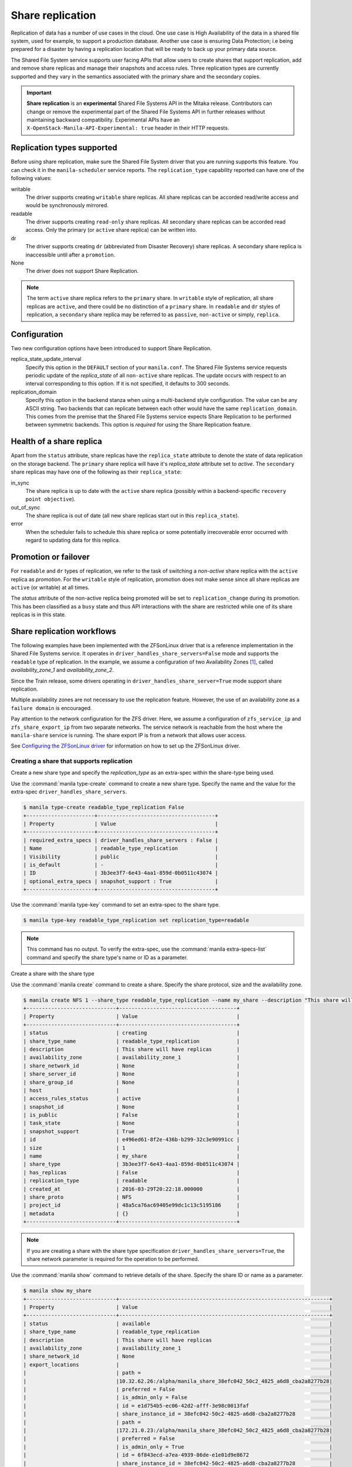 .. _shared_file_systems_share_replication:

=================
Share replication
=================


Replication of data has a number of use cases in the cloud. One use case is
High Availability of the data in a shared file system, used for example, to
support a production database. Another use case is ensuring Data Protection;
i.e being prepared for a disaster by having a replication location that will be
ready to back up your primary data source.

The Shared File System service supports user facing APIs that allow users to
create shares that support replication, add and remove share replicas and
manage their snapshots and access rules. Three replication types are currently
supported and they vary in the semantics associated with the primary share and
the secondary copies.

.. important::

   **Share replication** is an **experimental** Shared File Systems API in
   the Mitaka release. Contributors can change or remove the experimental
   part of the Shared File Systems API in further releases without maintaining
   backward compatibility. Experimental APIs have an
   ``X-OpenStack-Manila-API-Experimental: true`` header in their HTTP requests.


Replication types supported
~~~~~~~~~~~~~~~~~~~~~~~~~~~

Before using share replication, make sure the Shared File System driver that
you are running supports this feature. You can check it in the
``manila-scheduler`` service reports. The ``replication_type`` capability
reported can have one of the following values:

writable
   The driver supports creating ``writable`` share replicas. All share replicas
   can be accorded read/write access and would be synchronously mirrored.
readable
   The driver supports creating ``read-only`` share replicas. All secondary
   share replicas can be accorded read access. Only the primary (or ``active``
   share replica) can be written into.
dr
   The driver supports creating ``dr`` (abbreviated from Disaster Recovery)
   share replicas. A secondary share replica is inaccessible until after a
   ``promotion``.
None
   The driver does not support Share Replication.


.. note::

   The term ``active`` share replica refers to the ``primary`` share. In
   ``writable`` style of replication, all share replicas are ``active``, and
   there could be no distinction of a ``primary`` share. In ``readable`` and
   ``dr`` styles of replication, a ``secondary`` share replica may be referred
   to as ``passive``, ``non-active`` or simply, ``replica``.


Configuration
~~~~~~~~~~~~~

Two new configuration options have been introduced to support Share
Replication.

replica_state_update_interval
   Specify this option in the ``DEFAULT`` section of your ``manila.conf``.
   The Shared File Systems service requests periodic update of the
   `replica_state` of all ``non-active`` share replicas. The update occurs with
   respect to an interval corresponding to this option. If it is not specified,
   it defaults to 300 seconds.

replication_domain
   Specify this option in the backend stanza when using a multi-backend style
   configuration. The value can be any ASCII string. Two backends that can
   replicate between each other would have the same ``replication_domain``.
   This comes from the premise that the Shared File Systems service expects
   Share Replication to be performed between symmetric backends. This option
   is *required* for using the Share Replication feature.


Health of a share replica
~~~~~~~~~~~~~~~~~~~~~~~~~

Apart from the ``status`` attribute, share replicas have the
``replica_state`` attribute to denote the state of data replication on the
storage backend. The ``primary`` share replica will have it's `replica_state`
attribute set to `active`. The ``secondary`` share replicas may have one of
the following as their ``replica_state``:

in_sync
   The share replica is up to date with the ``active`` share replica (possibly
   within a backend-specific ``recovery point objective``).
out_of_sync
   The share replica is out of date (all new share replicas start out in
   this ``replica_state``).
error
   When the scheduler fails to schedule this share replica or some potentially
   irrecoverable error occurred with regard to updating data for this replica.


Promotion or failover
~~~~~~~~~~~~~~~~~~~~~

For ``readable`` and ``dr`` types of replication, we refer to the task
of switching a `non-active` share replica with the ``active`` replica as
`promotion`. For the ``writable`` style of replication, promotion does
not make sense since all share replicas are ``active`` (or writable) at all
times.

The `status` attribute of the non-active replica being promoted will be
set to ``replication_change`` during its promotion. This has been classified as
a ``busy`` state and thus API interactions with the share are restricted
while one of its share replicas is in this state.


Share replication workflows
~~~~~~~~~~~~~~~~~~~~~~~~~~~

The following examples have been implemented with the ZFSonLinux driver that
is a reference implementation in the Shared File Systems service. It operates
in ``driver_handles_share_servers=False`` mode and supports the ``readable``
type of replication. In the example, we assume a configuration of two
Availability Zones [1]_,
called `availability_zone_1` and `availability_zone_2`.

Since the Train release, some drivers operating in
``driver_handles_share_server=True`` mode support share replication.

Multiple availability zones are not necessary to use the replication feature.
However, the use of an availability zone as a ``failure domain`` is encouraged.

Pay attention to the network configuration for the ZFS driver. Here, we assume
a configuration of ``zfs_service_ip`` and ``zfs_share_export_ip`` from two
separate networks. The service network is reachable from the host where the
``manila-share`` service is running. The share export IP is from a network that
allows user access.

See `Configuring the ZFSonLinux driver <https://docs.openstack.org/manila/latest
/configuration/shared-file-systems/drivers/zfs-on-linux-driver.html>`_ for
information on how to set up the ZFSonLinux driver.


Creating a share that supports replication
------------------------------------------

Create a new share type and specify the `replication_type` as an extra-spec
within the share-type being used.


Use the :command:`manila type-create` command to create a new share type.
Specify the name and the value for the extra-spec
``driver_handles_share_servers``.

.. code-block:: console

   $ manila type-create readable_type_replication False
   +----------------------+--------------------------------------+
   | Property             | Value                                |
   +----------------------+--------------------------------------+
   | required_extra_specs | driver_handles_share_servers : False |
   | Name                 | readable_type_replication            |
   | Visibility           | public                               |
   | is_default           | -                                    |
   | ID                   | 3b3ee3f7-6e43-4aa1-859d-0b0511c43074 |
   | optional_extra_specs | snapshot_support : True              |
   +----------------------+--------------------------------------+

Use the :command:`manila type-key` command to set an extra-spec to the
share type.

.. code-block:: console

   $ manila type-key readable_type_replication set replication_type=readable

.. note::
   This command has no output. To verify the extra-spec, use the
   :command:`manila extra-specs-list` command and specify the share type's name
   or ID as a parameter.

Create a share with the share type

Use the :command:`manila create` command to create a share. Specify the share
protocol, size and the availability zone.

.. code-block:: console

   $ manila create NFS 1 --share_type readable_type_replication --name my_share --description "This share will have replicas" --az availability_zone_1
   +-----------------------------+--------------------------------------+
   | Property                    | Value                                |
   +-----------------------------+--------------------------------------+
   | status                      | creating                             |
   | share_type_name             | readable_type_replication            |
   | description                 | This share will have replicas        |
   | availability_zone           | availability_zone_1                  |
   | share_network_id            | None                                 |
   | share_server_id             | None                                 |
   | share_group_id              | None                                 |
   | host                        |                                      |
   | access_rules_status         | active                               |
   | snapshot_id                 | None                                 |
   | is_public                   | False                                |
   | task_state                  | None                                 |
   | snapshot_support            | True                                 |
   | id                          | e496ed61-8f2e-436b-b299-32c3e90991cc |
   | size                        | 1                                    |
   | name                        | my_share                             |
   | share_type                  | 3b3ee3f7-6e43-4aa1-859d-0b0511c43074 |
   | has_replicas                | False                                |
   | replication_type            | readable                             |
   | created_at                  | 2016-03-29T20:22:18.000000           |
   | share_proto                 | NFS                                  |
   | project_id                  | 48a5ca76ac69405e99dc1c13c5195186     |
   | metadata                    | {}                                   |
   +-----------------------------+--------------------------------------+

.. note::
   If you are creating a share with the share type specification
   ``driver_handles_share_servers=True``, the share network parameter is
   required for the operation to be performed.

Use the :command:`manila show` command to retrieve details of the share.
Specify the share ID or name as a parameter.

.. code-block:: console

   $ manila show my_share
   +-----------------------------+--------------------------------------------------------------------+
   | Property                    | Value                                                              |
   +-----------------------------+--------------------------------------------------------------------+
   | status                      | available                                                          |
   | share_type_name             | readable_type_replication                                          |
   | description                 | This share will have replicas                                      |
   | availability_zone           | availability_zone_1                                                |
   | share_network_id            | None                                                               |
   | export_locations            |                                                                    |
   |                             | path =                                                             |
   |                             |10.32.62.26:/alpha/manila_share_38efc042_50c2_4825_a6d8_cba2a8277b28|
   |                             | preferred = False                                                  |
   |                             | is_admin_only = False                                              |
   |                             | id = e1d754b5-ec06-42d2-afff-3e98c0013faf                          |
   |                             | share_instance_id = 38efc042-50c2-4825-a6d8-cba2a8277b28           |
   |                             | path =                                                             |
   |                             |172.21.0.23:/alpha/manila_share_38efc042_50c2_4825_a6d8_cba2a8277b28|
   |                             | preferred = False                                                  |
   |                             | is_admin_only = True                                               |
   |                             | id = 6f843ecd-a7ea-4939-86de-e1e01d9e8672                          |
   |                             | share_instance_id = 38efc042-50c2-4825-a6d8-cba2a8277b28           |
   | share_server_id             | None                                                               |
   | share_group_id       | None                                                                     |
   | host                        | openstack4@zfsonlinux_1#alpha                                      |
   | access_rules_status         | active                                                             |
   | snapshot_id                 | None                                                               |
   | is_public                   | False                                                              |
   | task_state                  | None                                                               |
   | snapshot_support            | True                                                               |
   | id                          | e496ed61-8f2e-436b-b299-32c3e90991cc                               |
   | size                        | 1                                                                  |
   | name                        | my_share                                                           |
   | share_type                  | 3b3ee3f7-6e43-4aa1-859d-0b0511c43074                               |
   | has_replicas                | False                                                              |
   | replication_type            | readable                                                           |
   | created_at                  | 2016-03-29T20:22:18.000000                                         |
   | share_proto                 | NFS                                                                |
   | project_id                  | 48a5ca76ac69405e99dc1c13c5195186                                   |
   | metadata                    | {}                                                                 |
   +-----------------------------+--------------------------------------------------------------------+


.. note::
   When you create a share that supports replication, an ``active`` replica is
   created for you. You can verify this with the
   :command:`manila share-replica-list` command.

   From API version 2.53, when creating a replicated share, the manila quota
   system will reserve and consume resources for two additional quotas:
   ``share_replicas`` and ``replica_gigabytes``.


Creating and promoting share replicas
-------------------------------------

Create a share replica

Use the :command:`manila share-replica-create` command to create a share
replica. Specify the share ID or name as a parameter. You may
optionally provide the `availability_zone`.

.. code-block:: console

   $ manila share-replica-create my_share --az availability_zone_2
   +-------------------+--------------------------------------+
   | Property          | Value                                |
   +-------------------+--------------------------------------+
   | status            | creating                             |
   | share_id          | e496ed61-8f2e-436b-b299-32c3e90991cc |
   | availability_zone | availability_zone_2                  |
   | created_at        | 2016-03-29T20:24:53.148992           |
   | updated_at        | None                                 |
   | share_network_id  | None                                 |
   | share_server_id   | None                                 |
   | host              |                                      |
   | replica_state     | None                                 |
   | id                | 78a5ef96-6c36-42e0-b50b-44efe7c1807e |
   +-------------------+--------------------------------------+

See details of the newly created share replica

.. note::
   Since API version 2.51 (Train release), a share network is able to span
   multiple subnets in different availability zones. So, when using a share
   type with specification ``driver_handles_share_servers=True``, users must
   ensure that the share network has a subnet in the availability zone that
   they desire the share replica to be created in.

Use the :command:`manila share-replica-show` command to see details
of the newly created share replica. Specify the share replica's ID as a
parameter.

.. code-block:: console

   $ manila share-replica-show 78a5ef96-6c36-42e0-b50b-44efe7c1807e
   +-------------------+--------------------------------------+
   | Property          | Value                                |
   +-------------------+--------------------------------------+
   | status            | available                            |
   | share_id          | e496ed61-8f2e-436b-b299-32c3e90991cc |
   | availability_zone | availability_zone_2                  |
   | created_at        | 2016-03-29T20:24:53.000000           |
   | updated_at        | 2016-03-29T20:24:58.000000           |
   | share_network_id  | None                                 |
   | share_server_id   | None                                 |
   | host              | openstack4@zfsonlinux_2#beta         |
   | replica_state     | in_sync                              |
   | id                | 78a5ef96-6c36-42e0-b50b-44efe7c1807e |
   +-------------------+--------------------------------------+

See all replicas of the share

Use the :command:`manila share-replica-list` command to see all the replicas
of the share. Specify the share ID or name as an optional parameter.

.. code-block:: console

   $ manila share-replica-list --share-id my_share
   +--------------------------------------+-----------+---------------+--------------------------------------+-------------------------------+---------------------+----------------------------+
   | ID                                   | Status    | Replica State | Share ID                             | Host                          | Availability Zone   | Updated At                 |
   +--------------------------------------+-----------+---------------+--------------------------------------+-------------------------------+---------------------+----------------------------+
   | 38efc042-50c2-4825-a6d8-cba2a8277b28 | available | active        | e496ed61-8f2e-436b-b299-32c3e90991cc | openstack4@zfsonlinux_1#alpha | availability_zone_1 | 2016-03-29T20:22:19.000000 |
   | 78a5ef96-6c36-42e0-b50b-44efe7c1807e | available | in_sync       | e496ed61-8f2e-436b-b299-32c3e90991cc | openstack4@zfsonlinux_2#beta  | availability_zone_2 | 2016-03-29T20:24:58.000000 |
   +--------------------------------------+-----------+---------------+--------------------------------------+-------------------------------+---------------------+----------------------------+

Promote the secondary share replica to be the new active replica

Use the :command:`manila share-replica-promote` command to promote a
non-active share replica to become the ``active`` replica. Specify the
non-active replica's ID as a parameter.

.. code-block:: console

   $ manila share-replica-promote 78a5ef96-6c36-42e0-b50b-44efe7c1807e

.. note::
   This command has no output.

The promotion may take time. During the promotion, the ``replica_state``
attribute of the share replica being promoted will be set to
``replication_change``.

.. code-block:: console

   $ manila share-replica-list --share-id my_share
   +--------------------------------------+-----------+--------------------+--------------------------------------+-------------------------------+---------------------+----------------------------+
   | ID                                   | Status    |    Replica State   | Share ID                             | Host                          | Availability Zone   | Updated At                 |
   +--------------------------------------+-----------+--------------------+--------------------------------------+-------------------------------+---------------------+----------------------------+
   | 38efc042-50c2-4825-a6d8-cba2a8277b28 | available |       active       | e496ed61-8f2e-436b-b299-32c3e90991cc | openstack4@zfsonlinux_1#alpha | availability_zone_1 | 2016-03-29T20:32:19.000000 |
   | 78a5ef96-6c36-42e0-b50b-44efe7c1807e | available | replication_change | e496ed61-8f2e-436b-b299-32c3e90991cc | openstack4@zfsonlinux_2#beta  | availability_zone_2 | 2016-03-29T20:32:19.000000 |
   +--------------------------------------+-----------+--------------------+--------------------------------------+-------------------------------+---------------------+----------------------------+

Once the promotion is complete, the ``replica_state`` will be set to
``active``.

.. code-block:: console

   $ manila share-replica-list --share-id my_share
   +--------------------------------------+-----------+---------------+--------------------------------------+-------------------------------+---------------------+----------------------------+
   | ID                                   | Status    | Replica State | Share ID                             | Host                          | Availability Zone   | Updated At                 |
   +--------------------------------------+-----------+---------------+--------------------------------------+-------------------------------+---------------------+----------------------------+
   | 38efc042-50c2-4825-a6d8-cba2a8277b28 | available | in_sync       | e496ed61-8f2e-436b-b299-32c3e90991cc | openstack4@zfsonlinux_1#alpha | availability_zone_1 | 2016-03-29T20:32:19.000000 |
   | 78a5ef96-6c36-42e0-b50b-44efe7c1807e | available | active        | e496ed61-8f2e-436b-b299-32c3e90991cc | openstack4@zfsonlinux_2#beta  | availability_zone_2 | 2016-03-29T20:32:19.000000 |
   +--------------------------------------+-----------+---------------+--------------------------------------+-------------------------------+---------------------+----------------------------+


Access rules
------------

Create an IP access rule for the share

Use the :command:`manila access-allow` command to add an access rule.
Specify the share ID or name, protocol and the target as parameters.

.. code-block:: console

   $ manila access-allow my_share ip 0.0.0.0/0 --access-level rw
   +--------------+--------------------------------------+
   | Property     | Value                                |
   +--------------+--------------------------------------+
   | share_id     | e496ed61-8f2e-436b-b299-32c3e90991cc |
   | access_type  | ip                                   |
   | access_to    | 0.0.0.0/0                            |
   | access_level | rw                                   |
   | state        | new                                  |
   | id           | 8b339cdc-c1e0-448f-bf6d-f068ee6e8f45 |
   +--------------+--------------------------------------+

.. note::
   Access rules are not meant to be different across the replicas of the share.
   However, as per the type of replication, drivers may choose to modify the
   access level prescribed. In the above example, even though read/write access
   was requested for the share, the driver will provide read-only access to
   the non-active replica to the same target, because of the semantics of
   the replication type: ``readable``. However, the target will have read/write
   access to the (currently) non-active replica when it is promoted to
   become the ``active`` replica.

The :command:`manila access-deny` command can be used to remove a previously
applied access rule.

List the export locations of the share

Use the :command:`manila share-export-locations-list` command to list the
export locations of a share.

.. code-block:: console

   $ manila share-export-location-list my_share
   +--------------------------------------+---------------------------------------------------------------------------+-----------+
   | ID                                   | Path                                                                      | Preferred |
   +--------------------------------------+---------------------------------------------------------------------------+-----------+
   | 3ed3fbf5-2fa1-4dc0-8440-a0af72398cb6 | 10.32.62.21:/beta/subdir/manila_share_78a5ef96_6c36_42e0_b50b_44efe7c1807e| False     |
   | 6f843ecd-a7ea-4939-86de-e1e01d9e8672 | 172.21.0.23:/alpha/manila_share_38efc042_50c2_4825_a6d8_cba2a8277b28      | False     |
   | e1d754b5-ec06-42d2-afff-3e98c0013faf | 10.32.62.26:/alpha/manila_share_38efc042_50c2_4825_a6d8_cba2a8277b28      | False     |
   | f3c5585f-c2f7-4264-91a7-a4a1e754e686 | 172.21.0.29:/beta/subdir/manila_share_78a5ef96_6c36_42e0_b50b_44efe7c1807e| False     |
   +--------------------------------------+---------------------------------------------------------------------------+-----------+

Identify the export location corresponding to the share replica on the user
accessible network and you may mount it on the target node.

.. note::
   As an administrator, you can list the export locations for a particular
   share replica by using the
   :command:`manila share-instance-export-location-list` command and
   specifying the share replica's ID as a parameter.


Snapshots
---------

Create a snapshot of the share

Use the :command:`manila snapshot-create` command to create a snapshot
of the share. Specify the share ID or name as a parameter.

.. code-block:: console

   $ manila snapshot-create my_share --name "my_snapshot"
   +-------------------+--------------------------------------+
   | Property          | Value                                |
   +-------------------+--------------------------------------+
   | status            | creating                             |
   | share_id          | e496ed61-8f2e-436b-b299-32c3e90991cc |
   | user_id           | 5c7bdb6eb0504d54a619acf8375c08ce     |
   | description       | None                                 |
   | created_at        | 2016-03-29T21:14:03.000000           |
   | share_proto       | NFS                                  |
   | provider_location | None                                 |
   | id                | 06cdccaf-93a0-4e57-9a39-79fb1929c649 |
   | project_id        | cadd7139bc3148b8973df097c0911016     |
   | size              | 1                                    |
   | share_size        | 1                                    |
   | name              | my_snapshot                          |
   +-------------------+--------------------------------------+


Show the details of the snapshot

Use the :command:`manila snapshot-show` to view details of a snapshot.
Specify the snapshot ID or name as a parameter.

.. code-block:: console

   $ manila snapshot-show my_snapshot
   +-------------------+--------------------------------------+
   | Property          | Value                                |
   +-------------------+--------------------------------------+
   | status            | available                            |
   | share_id          | e496ed61-8f2e-436b-b299-32c3e90991cc |
   | user_id           | 5c7bdb6eb0504d54a619acf8375c08ce     |
   | description       | None                                 |
   | created_at        | 2016-03-29T21:14:03.000000           |
   | share_proto       | NFS                                  |
   | provider_location | None                                 |
   | id                | 06cdccaf-93a0-4e57-9a39-79fb1929c649 |
   | project_id        | cadd7139bc3148b8973df097c0911016     |
   | size              | 1                                    |
   | share_size        | 1                                    |
   | name              | my_snapshot                          |
   +-------------------+--------------------------------------+

.. note::
   The ``status`` attribute of a snapshot will transition from ``creating``
   to ``available`` only when it is present on all the share replicas that have
   their ``replica_state`` attribute set to ``active`` or ``in_sync``.

   Likewise, the ``replica_state`` attribute of a share replica will
   transition from ``out_of_sync`` to ``in_sync`` only when all ``available``
   snapshots are present on it.


Planned failovers
-----------------

As an administrator, you can use the :command:`manila share-replica-resync`
command to attempt to sync data between ``active`` and ``non-active`` share
replicas of a share before promotion. This will ensure that share replicas have
the most up-to-date data and their relationships can be safely switched.

.. code-block:: console

   $ manila share-replica-resync 38efc042-50c2-4825-a6d8-cba2a8277b28

.. note::
   This command has no output.


Updating attributes
-------------------
If an error occurs while updating data or replication relationships (during
a ``promotion``), the Shared File Systems service may not be able to determine
the consistency or health of a share replica. It may require administrator
intervention to make any fixes on the storage backend as necessary. In such a
situation, state correction within the Shared File Systems service is possible.

As an administrator, you can:

Reset the ``status`` attribute of a share replica

Use the :command:`manila share-replica-reset-state` command to reset
the ``status`` attribute. Specify the share replica's ID as a parameter
and use the ``--state`` option to specify the state intended.

.. code-block:: console

   $ manila share-replica-reset-state 38efc042-50c2-4825-a6d8-cba2a8277b28 --state=available

.. note::
   This command has no output.


Reset the ``replica_state`` attribute

Use the :command:`manila share-replica-reset-replica-state` command to
reset the ``replica_state`` attribute. Specify the share replica's ID
and use the ``--state`` option to specify the state intended.

.. code-block:: console

   $ manila share-replica-reset-replica-state 38efc042-50c2-4825-a6d8-cba2a8277b28 --state=out_of_sync

.. note::
   This command has no output.

Force delete a specified share replica in any state

Use the :command:`manila share-replica-delete` command with the
'--force' key to remove the share replica, regardless of the state it is in.

.. code-block:: console

   $ manila share-replica-show 9513de5d-0384-4528-89fb-957dd9b57680
   +-------------------+--------------------------------------+
   | Property          | Value                                |
   +-------------------+--------------------------------------+
   | status            | error                                |
   | share_id          | e496ed61-8f2e-436b-b299-32c3e90991cc |
   | availability_zone | availability_zone_1                  |
   | created_at        | 2016-03-30T01:32:47.000000           |
   | updated_at        | 2016-03-30T01:34:25.000000           |
   | share_network_id  | None                                 |
   | share_server_id   | None                                 |
   | host              | openstack4@zfsonlinux_1#alpha        |
   | replica_state     | out_of_sync                          |
   | id                | 38efc042-50c2-4825-a6d8-cba2a8277b28 |
   +-------------------+--------------------------------------+

   $ manila share-replica-delete --force 38efc042-50c2-4825-a6d8-cba2a8277b28

.. note::
   This command has no output.

Use the ``policy.json`` file to grant permissions for these actions to other
roles.


Deleting share replicas
-----------------------

Use the :command:`manila share-replica-delete` command with the share
replica's ID to delete a share replica.

.. code-block:: console

   $ manila share-replica-delete 38efc042-50c2-4825-a6d8-cba2a8277b28

.. note::
   This command has no output.

.. note::
   You cannot delete the last ``active`` replica with this command. You should
   use the :command:`manila delete` command to remove the share.


.. [1] When running in a multi-backend configuration, until the Stein
       release, deployers could only configure one Availability Zone per manila
       configuration file. This is achieved with the option
       ``storage_availability_zone`` defined under the ``[DEFAULT]`` section.

       Beyond the Stein release, the option ``backend_availability_zone``
       can be specified in each back end stanza. The value of this
       configuration option will override any configuration of the
       ``storage_availability_zone`` from the ``[DEFAULT]`` section.
